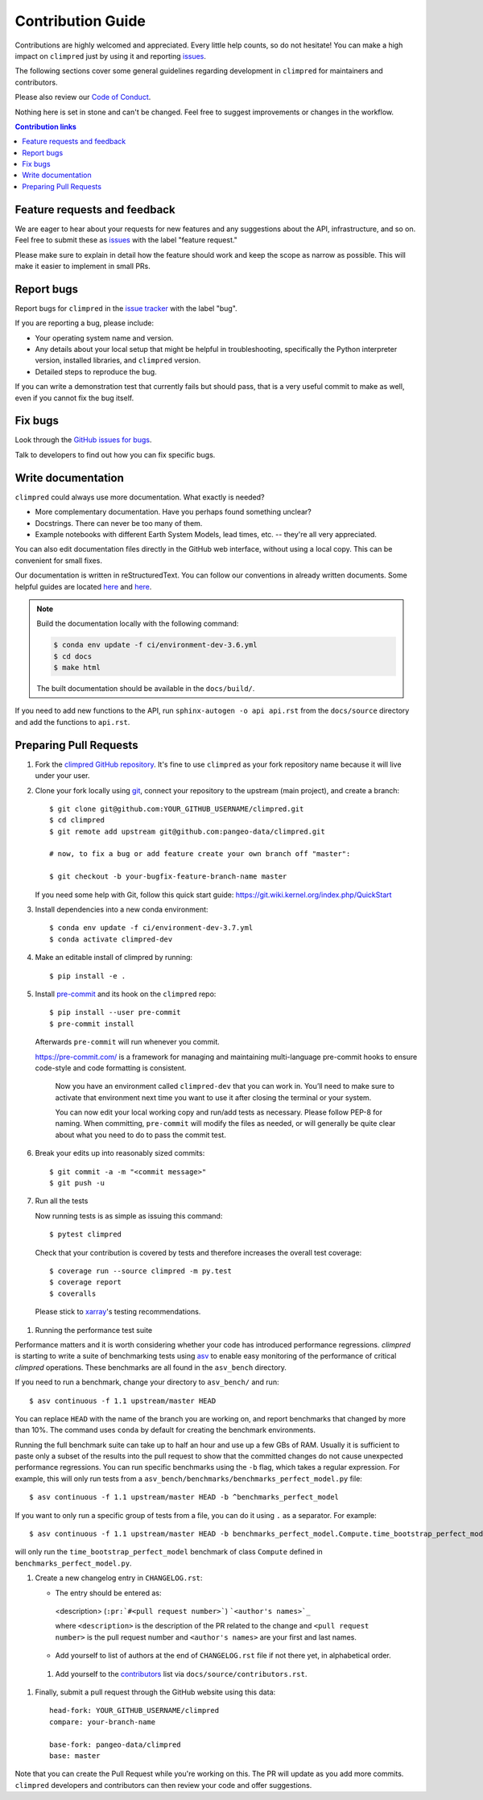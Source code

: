 =====================
Contribution Guide
=====================

Contributions are highly welcomed and appreciated.  Every little help counts,
so do not hesitate! You can make a high impact on ``climpred`` just by using it and
reporting `issues <https://github.com/pangeo-data/climpred/issues>`__.

The following sections cover some general guidelines
regarding development in ``climpred`` for maintainers and contributors.

Please also review our `Code of Conduct <code_of_conduct.html>`__.

Nothing here is set in stone and can't be changed.
Feel free to suggest improvements or changes in the workflow.



.. contents:: Contribution links
   :depth: 2



.. _submitfeedback:

Feature requests and feedback
-----------------------------

We are eager to hear about your requests for new features and any suggestions about the
API, infrastructure, and so on. Feel free to submit these as
`issues <https://github.com/pangeo-data/climpred/issues/new>`__ with the label "feature request."

Please make sure to explain in detail how the feature should work and keep the scope as
narrow as possible. This will make it easier to implement in small PRs.


.. _reportbugs:

Report bugs
-----------

Report bugs for ``climpred`` in the `issue tracker <https://github.com/pangeo-data/climpred/issues>`_
with the label "bug".

If you are reporting a bug, please include:

* Your operating system name and version.
* Any details about your local setup that might be helpful in troubleshooting,
  specifically the Python interpreter version, installed libraries, and ``climpred``
  version.
* Detailed steps to reproduce the bug.

If you can write a demonstration test that currently fails but should pass,
that is a very useful commit to make as well, even if you cannot fix the bug itself.


.. _fixbugs:

Fix bugs
--------

Look through the `GitHub issues for bugs <https://github.com/pangeo-data/climpred/labels/bug>`_.

Talk to developers to find out how you can fix specific bugs.


Write documentation
-------------------

``climpred`` could always use more documentation.  What exactly is needed?

* More complementary documentation.  Have you perhaps found something unclear?
* Docstrings.  There can never be too many of them.
* Example notebooks with different Earth System Models, lead times, etc. -- they're all very
  appreciated.

You can also edit documentation files directly in the GitHub web interface,
without using a local copy.  This can be convenient for small fixes.

Our documentation is written in reStructuredText. You can follow our conventions in already written
documents. Some helpful guides are located
`here <http://docutils.sourceforge.net/docs/user/rst/quickref.html>`__ and
`here <https://github.com/ralsina/rst-cheatsheet/blob/master/rst-cheatsheet.rst>`__.

.. note::
    Build the documentation locally with the following command:

    .. code:: bash

        $ conda env update -f ci/environment-dev-3.6.yml
        $ cd docs
        $ make html

    The built documentation should be available in the ``docs/build/``.

If you need to add new functions to the API, run ``sphinx-autogen -o api api.rst`` from the
``docs/source`` directory and add the functions to ``api.rst``.

 .. _`pull requests`:
 .. _pull-requests:

Preparing Pull Requests
-----------------------


#. Fork the
   `climpred GitHub repository <https://github.com/pangeo-data/climpred>`__.  It's
   fine to use ``climpred`` as your fork repository name because it will live
   under your user.

#. Clone your fork locally using `git <https://git-scm.com/>`_, connect your repository
   to the upstream (main project), and create a branch::

    $ git clone git@github.com:YOUR_GITHUB_USERNAME/climpred.git
    $ cd climpred
    $ git remote add upstream git@github.com:pangeo-data/climpred.git

    # now, to fix a bug or add feature create your own branch off "master":

    $ git checkout -b your-bugfix-feature-branch-name master

   If you need some help with Git, follow this quick start
   guide: https://git.wiki.kernel.org/index.php/QuickStart

#. Install dependencies into a new conda environment::

    $ conda env update -f ci/environment-dev-3.7.yml
    $ conda activate climpred-dev

#. Make an editable install of climpred by running::

    $ pip install -e .

#. Install `pre-commit <https://pre-commit.com>`_ and its hook on the ``climpred`` repo::

     $ pip install --user pre-commit
     $ pre-commit install

   Afterwards ``pre-commit`` will run whenever you commit.

   https://pre-commit.com/ is a framework for managing and maintaining multi-language pre-commit
   hooks to ensure code-style and code formatting is consistent.

    Now you have an environment called ``climpred-dev`` that you can work in.
    You’ll need to make sure to activate that environment next time you want
    to use it after closing the terminal or your system.

    You can now edit your local working copy and run/add tests as necessary. Please follow
    PEP-8 for naming. When committing, ``pre-commit`` will modify the files as needed, or
    will generally be quite clear about what you need to do to pass the commit test.

#. Break your edits up into reasonably sized commits::

    $ git commit -a -m "<commit message>"
    $ git push -u

#. Run all the tests

   Now running tests is as simple as issuing this command::

    $ pytest climpred

   Check that your contribution is covered by tests and therefore increases the overall test coverage::

    $ coverage run --source climpred -m py.test
    $ coverage report
    $ coveralls

  Please stick to `xarray <http://xarray.pydata.org/en/stable/contributing.html>`_'s testing recommendations.

#. Running the performance test suite

Performance matters and it is worth considering whether your code has introduced
performance regressions. `climpred` is starting to write a suite of benchmarking tests
using `asv <https://asv.readthedocs.io/en/stable/>`_
to enable easy monitoring of the performance of critical `climpred` operations.
These benchmarks are all found in the ``asv_bench`` directory.

If you need to run a benchmark, change your directory to ``asv_bench/`` and run::

    $ asv continuous -f 1.1 upstream/master HEAD

You can replace ``HEAD`` with the name of the branch you are working on,
and report benchmarks that changed by more than 10%.
The command uses ``conda`` by default for creating the benchmark
environments.

Running the full benchmark suite can take up to half an hour and use up a few GBs of
RAM. Usually it is sufficient to paste only a subset of the results into the pull
request to show that the committed changes do not cause unexpected performance
regressions.  You can run specific benchmarks using the ``-b`` flag, which
takes a regular expression.  For example, this will only run tests from a
``asv_bench/benchmarks/benchmarks_perfect_model.py`` file::

    $ asv continuous -f 1.1 upstream/master HEAD -b ^benchmarks_perfect_model

If you want to only run a specific group of tests from a file, you can do it
using ``.`` as a separator. For example::

    $ asv continuous -f 1.1 upstream/master HEAD -b benchmarks_perfect_model.Compute.time_bootstrap_perfect_model

will only run the ``time_bootstrap_perfect_model`` benchmark of class ``Compute``
defined in ``benchmarks_perfect_model.py``.

#. Create a new changelog entry in ``CHANGELOG.rst``:

   - The entry should be entered as:

    <description> (``:pr:`#<pull request number>```) ```<author's names>`_``

    where ``<description>`` is the description of the PR related to the change and
    ``<pull request number>`` is the pull request number and ``<author's names>`` are your first
    and last names.

   - Add yourself to list of authors at the end of ``CHANGELOG.rst`` file if not there yet, in
     alphabetical order.

 #. Add yourself to the
    `contributors <https://climpred.readthedocs.io/en/latest/contributors.html>`_
    list via ``docs/source/contributors.rst``.

#. Finally, submit a pull request through the GitHub website using this data::

    head-fork: YOUR_GITHUB_USERNAME/climpred
    compare: your-branch-name

    base-fork: pangeo-data/climpred
    base: master

Note that you can create the Pull Request while you're working on this. The PR will update
as you add more commits. ``climpred`` developers and contributors can then review your code
and offer suggestions.
